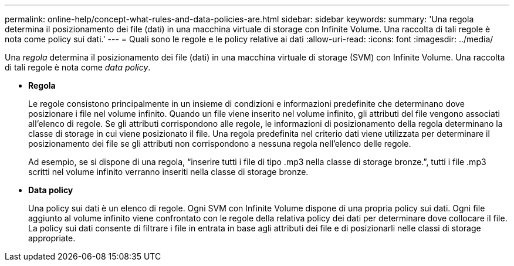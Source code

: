 ---
permalink: online-help/concept-what-rules-and-data-policies-are.html 
sidebar: sidebar 
keywords:  
summary: 'Una regola determina il posizionamento dei file (dati) in una macchina virtuale di storage con Infinite Volume. Una raccolta di tali regole è nota come policy sui dati.' 
---
= Quali sono le regole e le policy relative ai dati
:allow-uri-read: 
:icons: font
:imagesdir: ../media/


[role="lead"]
Una _regola_ determina il posizionamento dei file (dati) in una macchina virtuale di storage (SVM) con Infinite Volume. Una raccolta di tali regole è nota come _data policy_.

* *Regola*
+
Le regole consistono principalmente in un insieme di condizioni e informazioni predefinite che determinano dove posizionare i file nel volume infinito. Quando un file viene inserito nel volume infinito, gli attributi del file vengono associati all'elenco di regole. Se gli attributi corrispondono alle regole, le informazioni di posizionamento della regola determinano la classe di storage in cui viene posizionato il file. Una regola predefinita nel criterio dati viene utilizzata per determinare il posizionamento dei file se gli attributi non corrispondono a nessuna regola nell'elenco delle regole.

+
Ad esempio, se si dispone di una regola, "`inserire tutti i file di tipo .mp3 nella classe di storage bronze.`", tutti i file .mp3 scritti nel volume infinito verranno inseriti nella classe di storage bronze.

* *Data policy*
+
Una policy sui dati è un elenco di regole. Ogni SVM con Infinite Volume dispone di una propria policy sui dati. Ogni file aggiunto al volume infinito viene confrontato con le regole della relativa policy dei dati per determinare dove collocare il file. La policy sui dati consente di filtrare i file in entrata in base agli attributi dei file e di posizionarli nelle classi di storage appropriate.


